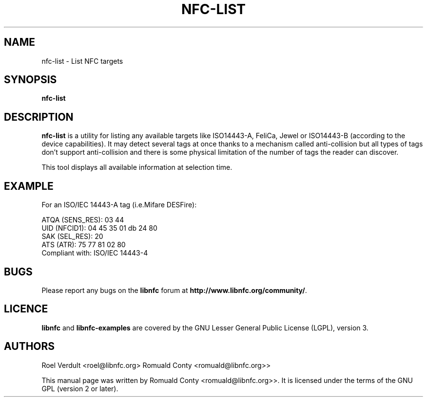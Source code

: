 .TH NFC-LIST 1 "June 26, 2009"
.SH NAME
nfc-list \- List NFC targets
.SH SYNOPSIS
.B nfc-list
.SH DESCRIPTION
.B nfc-list
is a utility for listing any available targets like ISO14443-A, FeliCa, Jewel
or ISO14443-B (according to the device capabilities).
It may detect several tags at once thanks to a mechanism called anti-collision
but all types of tags don't support anti-collision and there is some physical
limitation of the number of tags the reader can discover.

This tool displays all available information at selection time.

.SH EXAMPLE
For an ISO/IEC 14443-A tag (i.e.Mifare DESFire):

    ATQA (SENS_RES): 03  44  
       UID (NFCID1): 04  45  35  01  db  24  80  
      SAK (SEL_RES): 20  
          ATS (ATR): 75  77  81  02  80  
     Compliant with: ISO/IEC 14443-4 

.SH BUGS
Please report any bugs on the
.B libnfc
forum at
.BR http://www.libnfc.org/community/ "."
.SH LICENCE
.B libnfc
and
.B libnfc-examples
are covered by the GNU Lesser General Public License (LGPL), version 3.
.SH AUTHORS
Roel Verdult <roel@libnfc.org>
Romuald Conty <romuald@libnfc.org>>
.PP
This manual page was written by Romuald Conty <romuald@libnfc.org>>.
It is licensed under the terms of the GNU GPL (version 2 or later).

